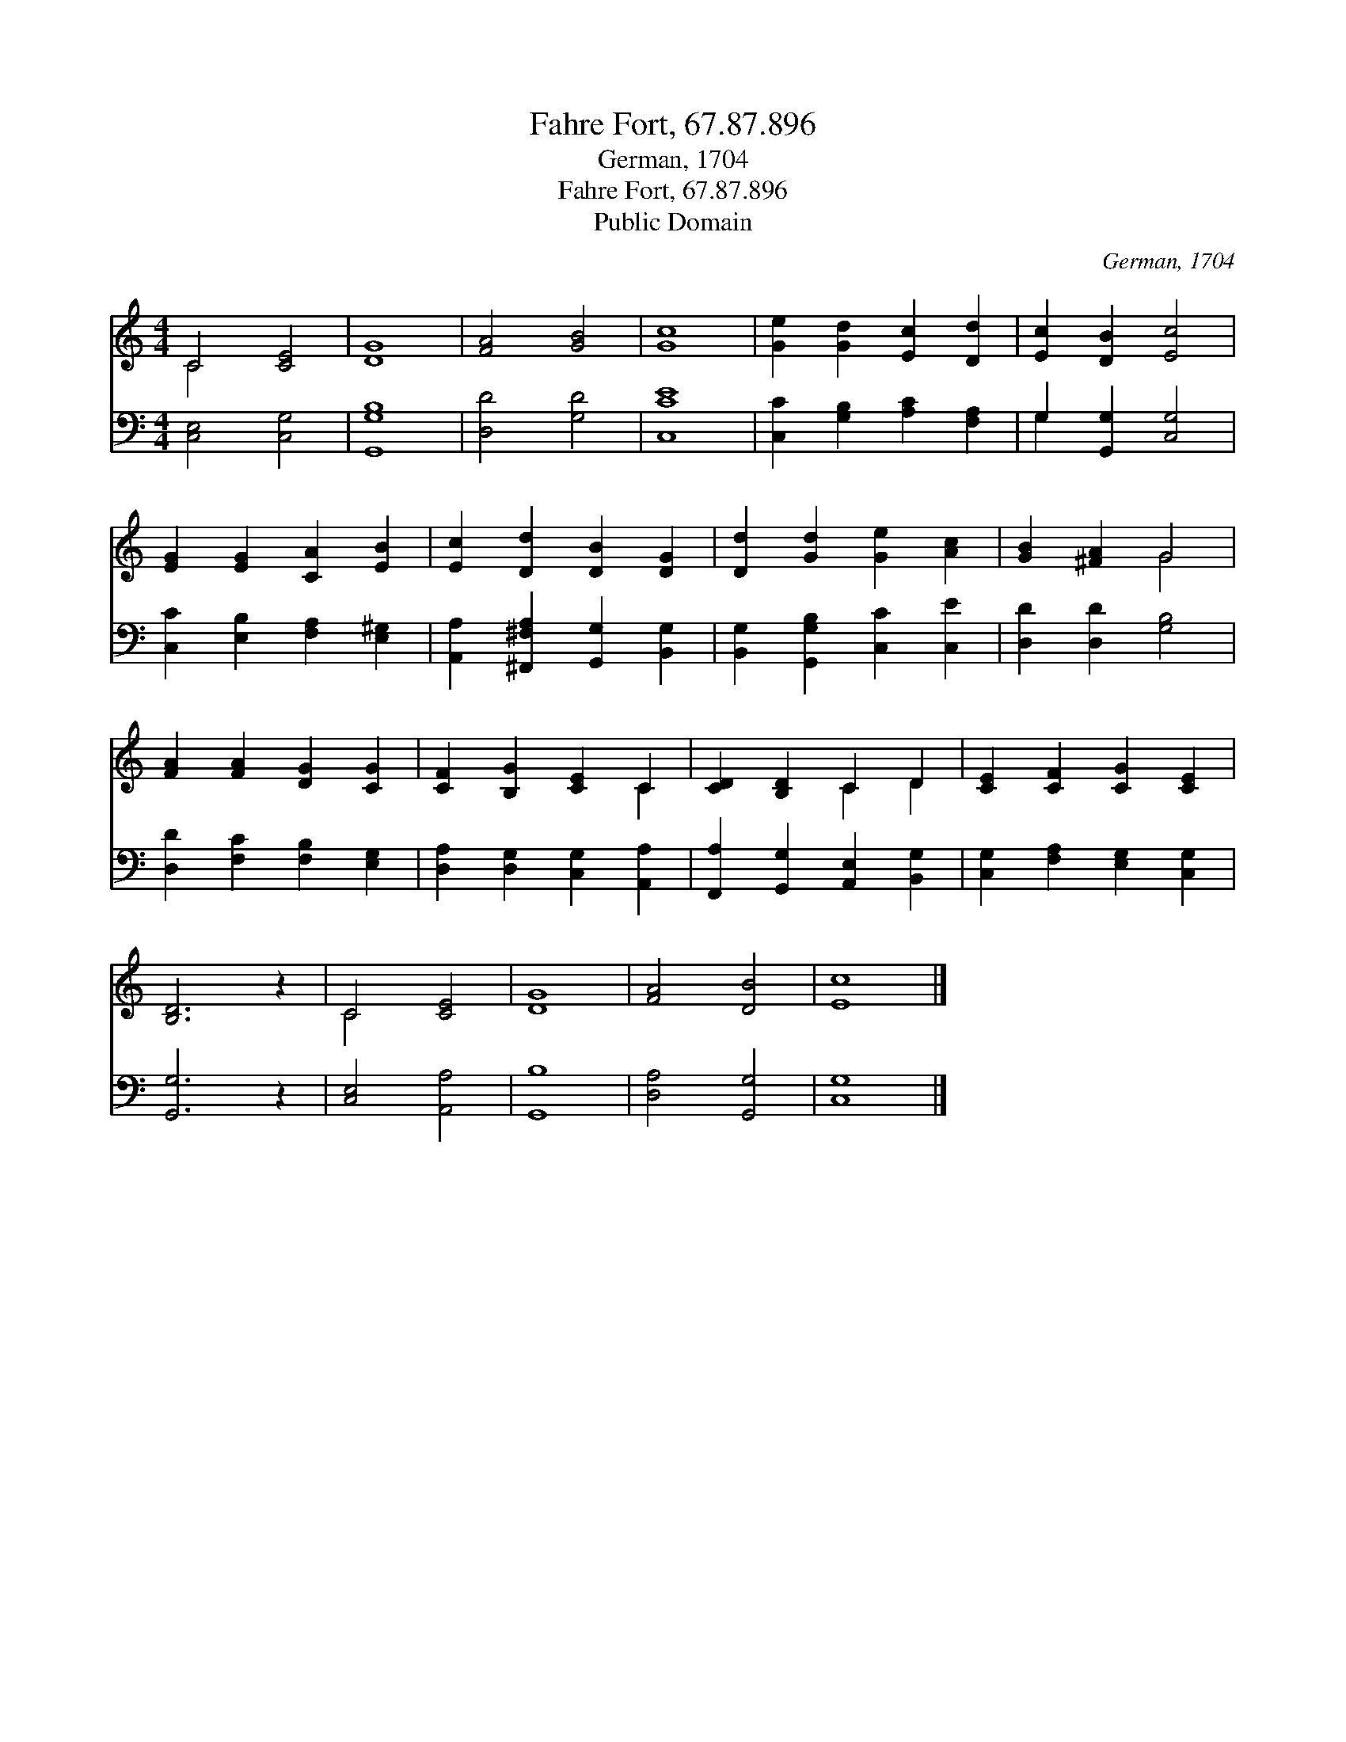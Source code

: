 X:1
T:Fahre Fort, 67.87.896
T:German, 1704
T:Fahre Fort, 67.87.896
T:Public Domain
C:German, 1704
Z:Public Domain
%%score ( 1 2 ) ( 3 4 )
L:1/8
M:4/4
K:C
V:1 treble 
V:2 treble 
V:3 bass 
V:4 bass 
V:1
 C4 [CE]4 | [DG]8 | [FA]4 [GB]4 | [Gc]8 | [Ge]2 [Gd]2 [Ec]2 [Dd]2 | [Ec]2 [DB]2 [Ec]4 | %6
 [EG]2 [EG]2 [CA]2 [EB]2 | [Ec]2 [Dd]2 [DB]2 [DG]2 | [Dd]2 [Gd]2 [Ge]2 [Ac]2 | [GB]2 [^FA]2 G4 | %10
 [FA]2 [FA]2 [DG]2 [CG]2 | [CF]2 [B,G]2 [CE]2 C2 | [CD]2 [B,D]2 C2 D2 | [CE]2 [CF]2 [CG]2 [CE]2 | %14
 [B,D]6 z2 | C4 [CE]4 | [DG]8 | [FA]4 [DB]4 | [Ec]8 |] %19
V:2
 C4 x4 | x8 | x8 | x8 | x8 | x8 | x8 | x8 | x8 | x4 G4 | x8 | x6 C2 | x4 C2 D2 | x8 | x8 | C4 x4 | %16
 x8 | x8 | x8 |] %19
V:3
 [C,E,]4 [C,G,]4 | [G,,G,B,]8 | [D,D]4 [G,D]4 | [C,CE]8 | [C,C]2 [G,B,]2 [A,C]2 [F,A,]2 | %5
 G,2 [G,,G,]2 [C,G,]4 | [C,C]2 [E,B,]2 [F,A,]2 [E,^G,]2 | [A,,A,]2 [^F,,^F,A,]2 [G,,G,]2 [B,,G,]2 | %8
 [B,,G,]2 [G,,G,B,]2 [C,C]2 [C,E]2 | [D,D]2 [D,D]2 [G,B,]4 | [D,D]2 [F,C]2 [F,B,]2 [E,G,]2 | %11
 [D,A,]2 [D,G,]2 [C,G,]2 [A,,A,]2 | [F,,A,]2 [G,,G,]2 [A,,E,]2 [B,,G,]2 | %13
 [C,G,]2 [F,A,]2 [E,G,]2 [C,G,]2 | [G,,G,]6 z2 | [C,E,]4 [A,,A,]4 | [G,,B,]8 | [D,A,]4 [G,,G,]4 | %18
 [C,G,]8 |] %19
V:4
 x8 | x8 | x8 | x8 | x8 | G,2 x6 | x8 | x8 | x8 | x8 | x8 | x8 | x8 | x8 | x8 | x8 | x8 | x8 | %18
 x8 |] %19


